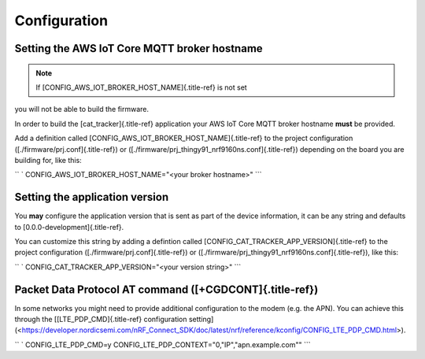 ================================================================================
Configuration
================================================================================

Setting the AWS IoT Core MQTT broker hostname
================================================================================

.. note::

    If [CONFIG_AWS_IOT_BROKER_HOST_NAME]{.title-ref} is not set
you will not be able \    to build the firmware.

In order to build the [cat_tracker]{.title-ref} application your AWS IoT
Core MQTT broker hostname **must** be provided.

Add a definition called [CONFIG_AWS_IOT_BROKER_HOST_NAME]{.title-ref} to
the project configuration ([./firmware/prj.conf]{.title-ref}) or
([./firmware/prj_thingy91_nrf9160ns.conf]{.title-ref}) depending on the
board you are building for, like this:

`` ` CONFIG_AWS_IOT_BROKER_HOST_NAME="<your broker hostname>" ``\`

Setting the application version
================================================================================

You **may** configure the application version that is sent as part of
the device information, it can be any string and defaults to
[0.0.0-development]{.title-ref}.

You can customize this string by adding a defintion called
[CONFIG_CAT_TRACKER_APP_VERSION]{.title-ref} to the project
configuration ([./firmware/prj.conf]{.title-ref}) or
([./firmware/prj_thingy91_nrf9160ns.conf]{.title-ref}), like this:

`` ` CONFIG_CAT_TRACKER_APP_VERSION="<your version string>" ``\`

Packet Data Protocol AT command ([+CGDCONT]{.title-ref})
================================================================================

In some networks you might need to provide additional configuration to
the modem (e.g. the APN). You can achieve this through the
\[[LTE_PDP_CMD]{.title-ref} configuration
setting\](<https://developer.nordicsemi.com/nRF_Connect_SDK/doc/latest/nrf/reference/kconfig/CONFIG_LTE_PDP_CMD.html>).

`` ` CONFIG_LTE_PDP_CMD=y CONFIG_LTE_PDP_CONTEXT="0,\"IP\",\"apn.example.com\"" ``\`
